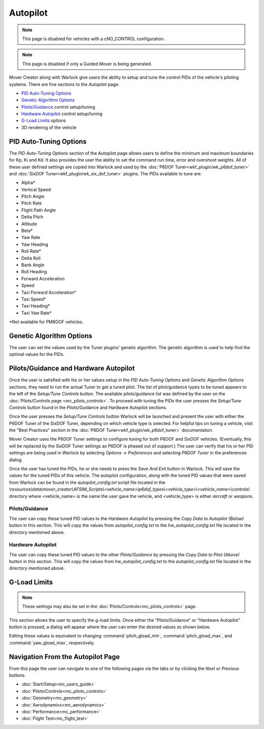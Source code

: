 .. ****************************************************************************
.. CUI//REL TO USA ONLY
..
.. The Advanced Framework for Simulation, Integration, and Modeling (AFSIM)
..
.. The use, dissemination or disclosure of data in this file is subject to
.. limitation or restriction. See accompanying README and LICENSE for details.
.. ****************************************************************************

Autopilot
+++++++++

.. note:: This page is disabled for vehicles with a cNO_CONTROL configuration.

.. note:: This page is disabled if only a Guided Mover is being generated.

Mover Creator along with Warlock give users the ability to setup and tune the control PIDs of the vehicle's piloting systems.  There are five sections to the *Autopilot* page.

* `PID Auto-Tuning Options`_
* `Genetic Algorithm Options`_
* `Pilots/Guidance`_ control setup/tuning
* `Hardware Autopilot`_ control setup/tuning
* `G-Load Limits`_ options
* 3D rendering of the vehicle

.. image:: images/autopilot_page.png

PID Auto-Tuning Options
=======================
The *PID Auto-Tuning Options* section of the Autopilot page allows users to define the minimum and maximum boundaries for Kp, Ki and Kd.  It also provides the user the ability to set the command run time, error and overshoot weights. All of these user defined settings are copied into Warlock and used by the :doc:`P6DOF Tuner<wkf_plugin/wk_p6dof_tuner>` and :doc:`SixDOF Tuner<wkf_plugin/wk_six_dof_tuner>` plugins.  The PIDs available to tune are:

* Alpha\*
* Vertical Speed
* Pitch Angle
* Pitch Rate
* Flight Path Angle
* Delta Pitch
* Altitude
* Beta\*
* Yaw Rate
* Yaw Heading
* Roll Rate\*
* Delta Roll
* Bank Angle
* Roll Heading
* Forward Acceleration
* Speed
* Taxi Forward Acceleration\*
* Taxi Speed\*
* Taxi Heading\*
* Taxi Yaw Rate\*

\*Not available for PM6DOF vehicles.

.. image:: images/pid_tuning_options.png

Genetic Algorithm Options
=========================
The user can set the values used by the Tuner plugins' genetic algorithm. The genetic algorithm is used to help find the optimal values for the PIDs.

.. image:: images/genetic_algorithm_options.png



Pilots/Guidance and Hardware Autopilot
====================================== 

Once the user is satisfied with his or her values setup in the *PID Auto-Tuning Options* and *Genetic Algorithm Options* sections, they need to run the actual Tuner to get a tuned pilot.  The list of pilot/guidance types to be tuned appears to the left of the *Setup/Tune Controls* button.  The available pilots/guidance list was defined by the user on the :doc:`Pilots/Controls page <mc_pilots_controls>`.  To proceed with tuning the PIDs the user presses the *Setup/Tune Controls* button found in the Pilots/Guidance and Hardware Autopilot sections.

.. image:: images/pilots_guidance_hardware_autopilot.png

Once the user presses the *Setup/Tune Controls* button Warlock will be launched and present the user with either the P6DOF Tuner of the SixDOF Tuner, depending on which vehicle type is selected. For helpful tips on tuning a vehicle, visit the "Best Practices" section in the :doc:`P6DOF Tuner<wkf_plugin/wk_p6dof_tuner>` documentation.

Mover Creator uses the P6DOF Tuner settings to configure tuning for both P6DOF and SixDOF vehicles. (Eventually, this will be replaced by the SixDOF Tuner settings as P6DOF is phased out of support.) The user can verify that his or her PID settings are being used in Warlock by selecting *Options -> Preferences* and selecting *P6DOF Tuner* in the preferences dialog.

Once the user has tuned the PIDs, he or she needs to press the *Save And Exit* button in Warlock. This will save the values for the tuned PIDs of this vehicle. The autopilot configuration, along with the tuned PID values that were saved from Warlock can be found in the *autopilot_config.txt* script file located in the *\\resources\\data\\mover_creator\\AFSIM_Scripts\\<vehicle_name>\\p6dof_types\\<vehicle_type>\\<vehicle_name>\\controls\\* directory where <vehicle_name> is the name the user gave the vehicle, and <vehicle_type> is either *aircraft* or *weapons*.

.. image:: images/warlock_tuner.png

Pilots/Guidance
---------------

The user can copy these tuned PID values to the *Hardware Autopilot* by pressing the *Copy Data to Autopilot (Below)* button in this section.  This will copy the values from *autopilot_config.txt* to the *hw_autopilot_config.txt* file located in the directory mentioned above.

Hardware Autopilot
------------------

The user can copy these tuned PID values to the other *Pilots/Guidance* by pressing the *Copy Data to Pilot (Above)* button in this section.  This will copy the values from *hw_autopilot_config.txt* to the *autopilot_config.txt* file located in the directory mentioned above.

G-Load Limits
=============

.. note:: These settings may also be set in the :doc:`Pilots/Controls<mc_pilots_controls>` page.

.. image:: images/g_load_limits.png

This section allows the user to specify the g-load limits. Once either the "Pilots/Guidance" or "Hardware Autopilot" button is pressed, a dialog will appear where the user can enter the desired values as shown below.

.. image:: images/g_load_limits_dialogs.png

Editing these values is equivalent to changing :command:`pitch_gload_min`, :command:`pitch_gload_max`, and :command:`yaw_gload_max`, respectively.

Navigation From the Autopilot Page
==================================
From this page the user can navigate to one of the following pages via the tabs or by clicking the *Next* or *Previous* buttons.

* :doc:`Start/Setup<mc_users_guide>`
* :doc:`Pilots/Controls<mc_pilots_controls>`
* :doc:`Geometry<mc_geometry>`
* :doc:`Aerodynamics<mc_aerodynamics>`
* :doc:`Performance<mc_performance>`
* :doc:`Flight Test<mc_flight_test>`